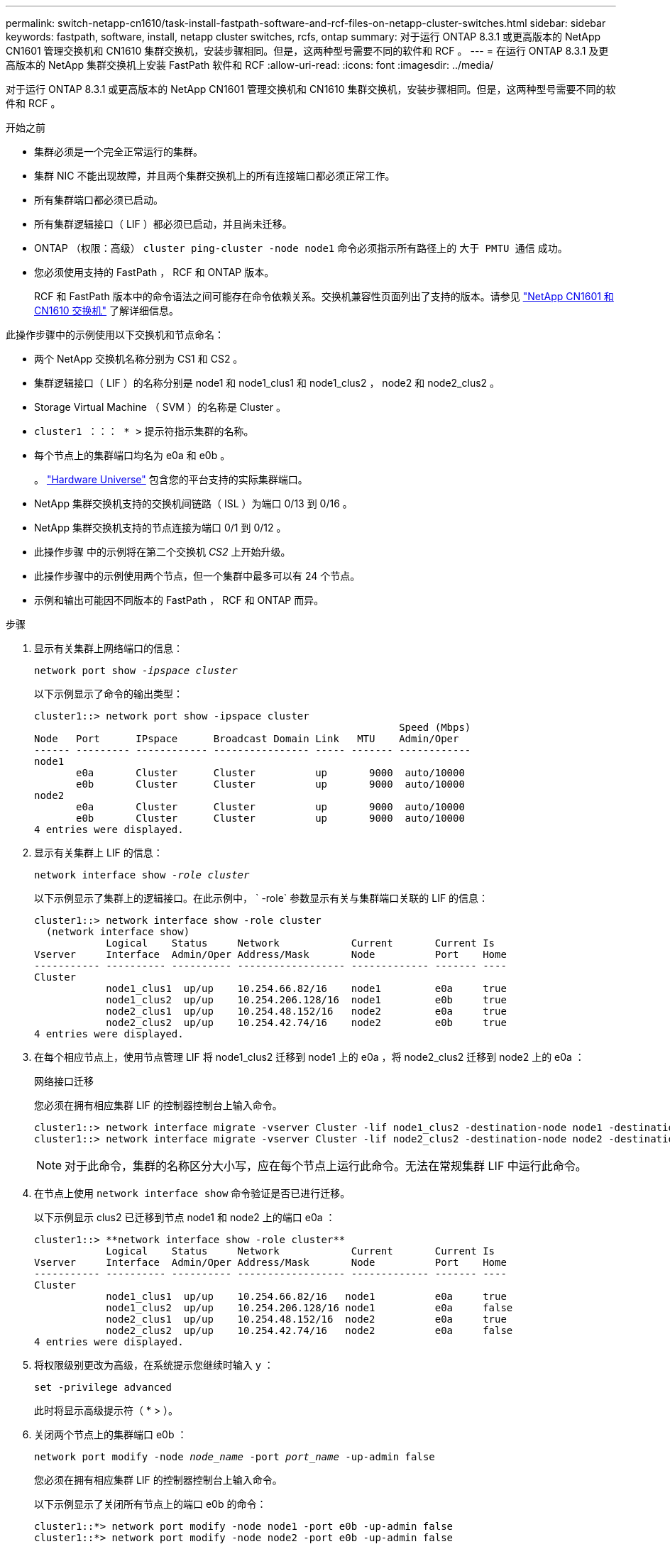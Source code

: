 ---
permalink: switch-netapp-cn1610/task-install-fastpath-software-and-rcf-files-on-netapp-cluster-switches.html 
sidebar: sidebar 
keywords: fastpath, software, install, netapp cluster switches, rcfs, ontap 
summary: 对于运行 ONTAP 8.3.1 或更高版本的 NetApp CN1601 管理交换机和 CN1610 集群交换机，安装步骤相同。但是，这两种型号需要不同的软件和 RCF 。 
---
= 在运行 ONTAP 8.3.1 及更高版本的 NetApp 集群交换机上安装 FastPath 软件和 RCF
:allow-uri-read: 
:icons: font
:imagesdir: ../media/


[role="lead"]
对于运行 ONTAP 8.3.1 或更高版本的 NetApp CN1601 管理交换机和 CN1610 集群交换机，安装步骤相同。但是，这两种型号需要不同的软件和 RCF 。

.开始之前
* 集群必须是一个完全正常运行的集群。
* 集群 NIC 不能出现故障，并且两个集群交换机上的所有连接端口都必须正常工作。
* 所有集群端口都必须已启动。
* 所有集群逻辑接口（ LIF ）都必须已启动，并且尚未迁移。
* ONTAP （权限：高级） `cluster ping-cluster -node node1` 命令必须指示所有路径上的 `大于 PMTU 通信` 成功。
* 您必须使用支持的 FastPath ， RCF 和 ONTAP 版本。
+
RCF 和 FastPath 版本中的命令语法之间可能存在命令依赖关系。交换机兼容性页面列出了支持的版本。请参见 http://mysupport.netapp.com/NOW/download/software/cm_switches_ntap/["NetApp CN1601 和 CN1610 交换机"^] 了解详细信息。



此操作步骤中的示例使用以下交换机和节点命名：

* 两个 NetApp 交换机名称分别为 CS1 和 CS2 。
* 集群逻辑接口（ LIF ）的名称分别是 node1 和 node1_clus1 和 node1_clus2 ， node2 和 node2_clus2 。
* Storage Virtual Machine （ SVM ）的名称是 Cluster 。
* `cluster1 ：：： * >` 提示符指示集群的名称。
* 每个节点上的集群端口均名为 e0a 和 e0b 。
+
。 https://hwu.netapp.com/["Hardware Universe"^] 包含您的平台支持的实际集群端口。

* NetApp 集群交换机支持的交换机间链路（ ISL ）为端口 0/13 到 0/16 。
* NetApp 集群交换机支持的节点连接为端口 0/1 到 0/12 。
* 此操作步骤 中的示例将在第二个交换机 _CS2_ 上开始升级。
* 此操作步骤中的示例使用两个节点，但一个集群中最多可以有 24 个节点。
* 示例和输出可能因不同版本的 FastPath ， RCF 和 ONTAP 而异。


.步骤
. 显示有关集群上网络端口的信息：
+
`network port show -_ipspace cluster_`

+
以下示例显示了命令的输出类型：

+
[listing]
----
cluster1::> network port show -ipspace cluster
                                                             Speed (Mbps)
Node   Port      IPspace      Broadcast Domain Link   MTU    Admin/Oper
------ --------- ------------ ---------------- ----- ------- ------------
node1
       e0a       Cluster      Cluster          up       9000  auto/10000
       e0b       Cluster      Cluster          up       9000  auto/10000
node2
       e0a       Cluster      Cluster          up       9000  auto/10000
       e0b       Cluster      Cluster          up       9000  auto/10000
4 entries were displayed.
----
. 显示有关集群上 LIF 的信息：
+
`network interface show -_role cluster_`

+
以下示例显示了集群上的逻辑接口。在此示例中， ` -role` 参数显示有关与集群端口关联的 LIF 的信息：

+
[listing]
----
cluster1::> network interface show -role cluster
  (network interface show)
            Logical    Status     Network            Current       Current Is
Vserver     Interface  Admin/Oper Address/Mask       Node          Port    Home
----------- ---------- ---------- ------------------ ------------- ------- ----
Cluster
            node1_clus1  up/up    10.254.66.82/16    node1         e0a     true
            node1_clus2  up/up    10.254.206.128/16  node1         e0b     true
            node2_clus1  up/up    10.254.48.152/16   node2         e0a     true
            node2_clus2  up/up    10.254.42.74/16    node2         e0b     true
4 entries were displayed.
----
. 在每个相应节点上，使用节点管理 LIF 将 node1_clus2 迁移到 node1 上的 e0a ，将 node2_clus2 迁移到 node2 上的 e0a ：
+
`网络接口迁移`

+
您必须在拥有相应集群 LIF 的控制器控制台上输入命令。

+
[listing]
----

cluster1::> network interface migrate -vserver Cluster -lif node1_clus2 -destination-node node1 -destination-port e0a
cluster1::> network interface migrate -vserver Cluster -lif node2_clus2 -destination-node node2 -destination-port e0a
----
+

NOTE: 对于此命令，集群的名称区分大小写，应在每个节点上运行此命令。无法在常规集群 LIF 中运行此命令。

. 在节点上使用 `network interface show` 命令验证是否已进行迁移。
+
以下示例显示 clus2 已迁移到节点 node1 和 node2 上的端口 e0a ：

+
[listing]
----
cluster1::> **network interface show -role cluster**
            Logical    Status     Network            Current       Current Is
Vserver     Interface  Admin/Oper Address/Mask       Node          Port    Home
----------- ---------- ---------- ------------------ ------------- ------- ----
Cluster
            node1_clus1  up/up    10.254.66.82/16   node1          e0a     true
            node1_clus2  up/up    10.254.206.128/16 node1          e0a     false
            node2_clus1  up/up    10.254.48.152/16  node2          e0a     true
            node2_clus2  up/up    10.254.42.74/16   node2          e0a     false
4 entries were displayed.
----
. 将权限级别更改为高级，在系统提示您继续时输入 y ：
+
`set -privilege advanced`

+
此时将显示高级提示符（ * > ）。

. 关闭两个节点上的集群端口 e0b ：
+
`network port modify -node _node_name_ -port _port_name_ -up-admin false`

+
您必须在拥有相应集群 LIF 的控制器控制台上输入命令。

+
以下示例显示了关闭所有节点上的端口 e0b 的命令：

+
[listing]
----
cluster1::*> network port modify -node node1 -port e0b -up-admin false
cluster1::*> network port modify -node node2 -port e0b -up-admin false
----
. 验证两个节点上的端口 e0b 是否均已关闭：
+
`network port show`

+
[listing]
----
cluster1::*> network port show -role cluster

                                                             Speed (Mbps)
Node   Port      IPspace      Broadcast Domain Link   MTU    Admin/Oper
------ --------- ------------ ---------------- ----- ------- ------------
node1
       e0a       Cluster      Cluster          up       9000  auto/10000
       e0b       Cluster      Cluster          down     9000  auto/10000
node2
       e0a       Cluster      Cluster          up       9000  auto/10000
       e0b       Cluster      Cluster          down     9000  auto/10000
4 entries were displayed.
----
. 关闭 CS1 上的交换机间链路（ ISL ）端口。
+
[listing]
----

(cs1) #configure
(cs1) (Config)#interface 0/13-0/16
(cs1) (Interface 0/13-0/16)#shutdown
(cs1) (Interface 0/13-0/16)#exit
(cs1) (Config)#exit
----
. 备份 CS2 上的当前活动映像。
+
[listing]
----
(cs2) # show bootvar

 Image Descriptions

 active :
 backup :


 Images currently available on Flash

--------------------------------------------------------------------
 unit      active      backup     current-active        next-active
--------------------------------------------------------------------

    1     1.1.0.5     1.1.0.3            1.1.0.5            1.1.0.5

(cs2) # copy active backup
Copying active to backup
Copy operation successful
----
. 验证正在运行的 FastPath 软件版本。
+
[listing]
----
(cs2) # show version

Switch: 1

System Description............................. NetApp CN1610, 1.1.0.5, Linux
                                                2.6.21.7
Machine Type................................... NetApp CN1610
Machine Model.................................. CN1610
Serial Number.................................. 20211200106
Burned In MAC Address.......................... 00:A0:98:21:83:69
Software Version............................... 1.1.0.5
Operating System............................... Linux 2.6.21.7
Network Processing Device...................... BCM56820_B0
Part Number.................................... 111-00893

--More-- or (q)uit


Additional Packages............................ FASTPATH QOS
                                                FASTPATH IPv6 Management
----
. 将映像文件下载到交换机。
+
将映像文件复制到活动映像意味着，重新启动时，该映像将建立正在运行的 FastPath 版本。上一个映像仍可用作备份。

+
[listing]
----
(cs2) #copy sftp://root@10.22.201.50//tftpboot/NetApp_CN1610_1.2.0.7.stk active
Remote Password:********

Mode........................................... SFTP
Set Server IP.................................. 10.22.201.50
Path........................................... /tftpboot/
Filename....................................... NetApp_CN1610_1.2.0.7.stk
Data Type...................................... Code
Destination Filename........................... active

Management access will be blocked for the duration of the transfer
Are you sure you want to start? (y/n) y
SFTP Code transfer starting...


File transfer operation completed successfully.
----
. 确认当前和下一个活动的启动映像版本：
+
`s如何启动 var`

+
[listing]
----
(cs2) #show bootvar

Image Descriptions

 active :
 backup :


 Images currently available on Flash

--------------------------------------------------------------------
 unit      active      backup     current-active        next-active
--------------------------------------------------------------------

    1     1.1.0.8     1.1.0.8            1.1.0.8            1.2.0.7
----
. 在交换机上安装新映像版本的兼容 RCF 。
+
如果 RCF 版本已正确，请跳到步骤 18 以启动 ISL 端口。

+
[listing]
----
(cs2) #copy tftp://10.22.201.50//CN1610_CS_RCF_v1.2.txt nvram:script CN1610_CS_RCF_v1.2.scr

Mode........................................... TFTP
Set Server IP.................................. 10.22.201.50
Path........................................... /
Filename....................................... CN1610_CS_RCF_v1.2.txt
Data Type...................................... Config Script
Destination Filename........................... CN1610_CS_RCF_v1.2.scr

File with same name already exists.
WARNING:Continuing with this command will overwrite the existing file.


Management access will be blocked for the duration of the transfer
Are you sure you want to start? (y/n) y


Validating configuration script...
[the script is now displayed line by line]

Configuration script validated.
File transfer operation completed successfully.
----
+

NOTE: 在调用脚本之前，必须将 ` .scr` 扩展名设置为文件名的一部分。此扩展适用于 FastPath 操作系统。

+
将脚本下载到交换机后，交换机会自动验证该脚本。输出将转到控制台。

. 验证脚本是否已下载并保存到您为其指定的文件名中。
+
[listing]
----
(cs2) #script list

Configuration Script Name        Size(Bytes)
-------------------------------- -----------
CN1610_CS_RCF_v1.2.scr                  2191

1 configuration script(s) found.
2541 Kbytes free.
----
. 将此脚本应用于交换机。
+
[listing]
----
(cs2) #script apply CN1610_CS_RCF_v1.2.scr

Are you sure you want to apply the configuration script? (y/n) y
[the script is now displayed line by line]...

Configuration script 'CN1610_CS_RCF_v1.2.scr' applied.
----
. 验证所做的更改是否已应用于交换机，然后保存：
+
`s如何运行配置`

+
[listing]
----
(cs2) #show running-config
----
. 保存正在运行的配置，使其在重新启动交换机时成为启动配置。
+
[listing]
----
(cs2) #write memory
This operation may take a few minutes.
Management interfaces will not be available during this time.

Are you sure you want to save? (y/n) y

Config file 'startup-config' created successfully.

Configuration Saved!
----
. 重新启动交换机。
+
[listing]
----
(cs2) #reload

The system has unsaved changes.
Would you like to save them now? (y/n) y

Config file 'startup-config' created successfully.
Configuration Saved!
System will now restart!
----
. 重新登录，然后验证交换机是否正在运行新版本的 FastPath 软件。
+
[listing]
----
(cs2) #show version

Switch: 1

System Description............................. NetApp CN1610, 1.2.0.7,Linux
                                                3.8.13-4ce360e8
Machine Type................................... NetApp CN1610
Machine Model.................................. CN1610
Serial Number.................................. 20211200106
Burned In MAC Address.......................... 00:A0:98:21:83:69
Software Version............................... 1.2.0.7
Operating System............................... Linux 3.8.13-4ce360e8
Network Processing Device...................... BCM56820_B0
Part Number.................................... 111-00893
CPLD version................................... 0x5


Additional Packages............................ FASTPATH QOS
                                                FASTPATH IPv6 Management
----
+
重新启动完成后，您必须登录以验证映像版本，查看正在运行的配置，并在接口 3/64 上查找问题描述 ，它是 RCF 的版本标签。

. 启动活动交换机 CS1 上的 ISL 端口。
+
[listing]
----
(cs1) #configure
(cs1) (Config) #interface 0/13-0/16
(cs1) (Interface 0/13-0/16) #no shutdown
(cs1) (Interface 0/13-0/16) #exit
(cs1) (Config) #exit
----
. 验证 ISL 是否正常运行：
+
`s如何使用端口通道 3/1`

+
链路状态字段应指示 `up` 。

+
[listing]
----
(cs1) #show port-channel 3/1

Local Interface................................ 3/1
Channel Name................................... ISL-LAG
Link State..................................... Up
Admin Mode..................................... Enabled
Type........................................... Static
Load Balance Option............................ 7
(Enhanced hashing mode)

Mbr    Device/       Port      Port
Ports  Timeout       Speed     Active
------ ------------- --------- -------
0/13   actor/long    10G Full  True
       partner/long
0/14   actor/long    10G Full  True
       partner/long
0/15   actor/long    10G Full  False
       partner/long
0/16   actor/long    10G Full  True
       partner/long
----
. 在所有节点上启动集群端口 e0b ：
+
`network port modify`

+
您必须在拥有相应集群 LIF 的控制器控制台上输入命令。

+
以下示例显示了 node1 和 node2 上的端口 e0b ：

+
[listing]
----
cluster1::*> network port modify -node node1 -port e0b -up-admin true
cluster1::*> network port modify -node node2 -port e0b -up-admin true
----
. 验证所有节点上的端口 e0b 是否均已启动：
+
`network port show -ipspace cluster`

+
[listing]
----
cluster1::*> network port show -ipspace cluster

                                                             Speed (Mbps)
Node   Port      IPspace      Broadcast Domain Link   MTU    Admin/Oper
------ --------- ------------ ---------------- ----- ------- ------------
node1
       e0a       Cluster      Cluster          up       9000  auto/10000
       e0b       Cluster      Cluster          up       9000  auto/10000
node2
       e0a       Cluster      Cluster          up       9000  auto/10000
       e0b       Cluster      Cluster          up       9000  auto/10000
4 entries were displayed.
----
. 验证两个节点上的 LIF 现在是否为主（`true` ）：
+
`network interface show -_role cluster_`

+
[listing]
----
cluster1::*> network interface show -role cluster

            Logical    Status     Network            Current       Current Is
Vserver     Interface  Admin/Oper Address/Mask       Node          Port    Home
----------- ---------- ---------- ------------------ ------------- ------- ----
Cluster
            node1_clus1  up/up    169.254.66.82/16   node1         e0a     true
            node1_clus2  up/up    169.254.206.128/16 node1         e0b     true
            node2_clus1  up/up    169.254.48.152/16  node2         e0a     true
            node2_clus2  up/up    169.254.42.74/16   node2         e0b     true
4 entries were displayed.
----
. 显示节点成员的状态：
+
`cluster show`

+
[listing]
----
cluster1::*> cluster show

Node                 Health  Eligibility   Epsilon
-------------------- ------- ------------  ------------
node1                true    true          false
node2                true    true          false
2 entries were displayed.
----
. 返回到管理权限级别：
+
`set -privilege admin`

. 重复步骤 1 至 18 ，在另一台交换机 CS1 上升级 FastPath 软件和 RCF 。
+
|===
| 如果您 ... | 那么 ... 


 a| 
无需安装 RCF
 a| 
转至步骤 18 以完成安装。



 a| 
需要安装 RCF
 a| 
转至步骤 13 。

|===

